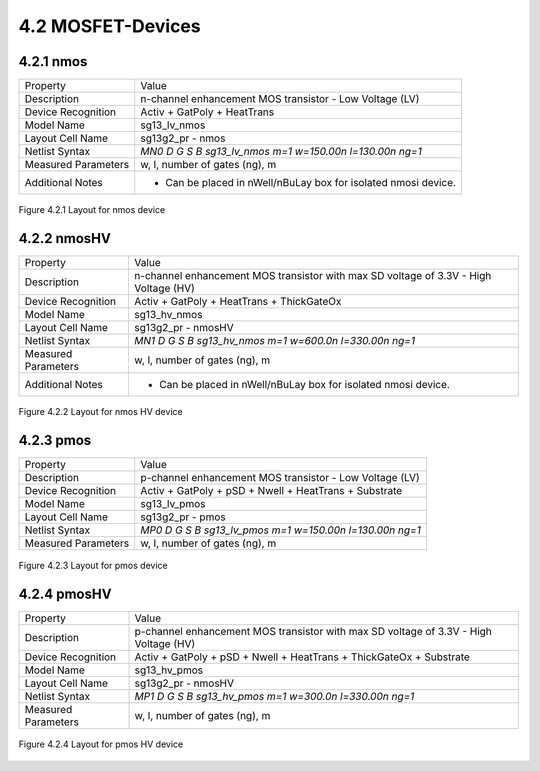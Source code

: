 4.2 MOSFET-Devices
==================


4.2.1 nmos
----------

+---------------------+-----------------------------------------------------------------+
|Property             |Value                                                            |
+---------------------+-----------------------------------------------------------------+
| Description         | n-channel enhancement MOS transistor - Low Voltage (LV)         |
+---------------------+-----------------------------------------------------------------+
| Device Recognition  | Activ + GatPoly + HeatTrans                                     |
+---------------------+-----------------------------------------------------------------+
| Model Name          | sg13_lv_nmos                                                    |
+---------------------+-----------------------------------------------------------------+
| Layout Cell Name    | sg13g2_pr - nmos                                                |
+---------------------+-----------------------------------------------------------------+
| Netlist Syntax      | `MN0 D G S B sg13_lv_nmos m=1 w=150.00n l=130.00n ng=1`         |
+---------------------+-----------------------------------------------------------------+
| Measured Parameters | w, l, number of gates (ng), m                                   |
+---------------------+-----------------------------------------------------------------+
| Additional Notes    | - Can be placed in nWell/nBuLay box for isolated nmosi device.  |
+---------------------+-----------------------------------------------------------------+

.. figure:: images/nmos_layout.png
    :width: 850
    :align: center
    :alt: nmos device - layout

    Figure 4.2.1 Layout for nmos device

4.2.2 nmosHV
------------

+---------------------+--------------------------------------------------------------------------------------+
|Property             |Value                                                                                 |
+---------------------+--------------------------------------------------------------------------------------+
| Description         | n-channel enhancement MOS transistor with max SD voltage of 3.3V - High Voltage (HV) |
+---------------------+--------------------------------------------------------------------------------------+
| Device Recognition  | Activ + GatPoly + HeatTrans + ThickGateOx                                            |
+---------------------+--------------------------------------------------------------------------------------+
| Model Name          | sg13_hv_nmos                                                                         |
+---------------------+--------------------------------------------------------------------------------------+
| Layout Cell Name    | sg13g2_pr - nmosHV                                                                   |
+---------------------+--------------------------------------------------------------------------------------+
| Netlist Syntax      | `MN1 D G S B sg13_hv_nmos m=1 w=600.0n l=330.00n ng=1`                               |
+---------------------+--------------------------------------------------------------------------------------+
| Measured Parameters | w, l, number of gates (ng), m                                                        |
+---------------------+--------------------------------------------------------------------------------------+
| Additional Notes    | - Can be placed in nWell/nBuLay box for isolated nmosi device.                       |
+---------------------+--------------------------------------------------------------------------------------+

.. figure:: images/nmoshv_layout.png
    :width: 850
    :align: center
    :alt: nmos HV device - layout

    Figure 4.2.2 Layout for nmos HV device

4.2.3 pmos
----------

+---------------------+-----------------------------------------------------------------+
|Property             |Value                                                            |
+---------------------+-----------------------------------------------------------------+
| Description         | p-channel enhancement MOS transistor - Low Voltage (LV)         |
+---------------------+-----------------------------------------------------------------+
| Device Recognition  | Activ + GatPoly + pSD + Nwell + HeatTrans + Substrate           |
+---------------------+-----------------------------------------------------------------+
| Model Name          | sg13_lv_pmos                                                    |
+---------------------+-----------------------------------------------------------------+
| Layout Cell Name    | sg13g2_pr - pmos                                                |
+---------------------+-----------------------------------------------------------------+
| Netlist Syntax      | `MP0 D G S B sg13_lv_pmos m=1 w=150.00n l=130.00n ng=1`         |
+---------------------+-----------------------------------------------------------------+
| Measured Parameters | w, l, number of gates (ng), m                                   |
+---------------------+-----------------------------------------------------------------+

.. figure:: images/pmos_layout.png
    :width: 850
    :align: center
    :alt: pmos device - layout

    Figure 4.2.3 Layout for pmos device

4.2.4 pmosHV
------------

+---------------------+--------------------------------------------------------------------------------------+
|Property             |Value                                                                                 |
+---------------------+--------------------------------------------------------------------------------------+
| Description         | p-channel enhancement MOS transistor with max SD voltage of 3.3V - High Voltage (HV) |
+---------------------+--------------------------------------------------------------------------------------+
| Device Recognition  | Activ + GatPoly + pSD + Nwell + HeatTrans + ThickGateOx  + Substrate                 |
+---------------------+--------------------------------------------------------------------------------------+
| Model Name          | sg13_hv_pmos                                                                         |
+---------------------+--------------------------------------------------------------------------------------+
| Layout Cell Name    | sg13g2_pr - nmosHV                                                                   |
+---------------------+--------------------------------------------------------------------------------------+
| Netlist Syntax      | `MP1 D G S B sg13_hv_pmos m=1 w=300.0n l=330.00n ng=1`                               |
+---------------------+--------------------------------------------------------------------------------------+
| Measured Parameters | w, l, number of gates (ng), m                                                        |
+---------------------+--------------------------------------------------------------------------------------+

.. figure:: images/pmoshv_layout.png
    :width: 850
    :align: center
    :alt: pmos HV device - layout

    Figure 4.2.4 Layout for pmos HV device

